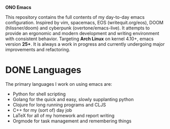 #+BEGIN_CENTER
*ONO Emacs*
#+END_CENTER

[[./ono-screenshot.png]]

This repository contains the full contents of my day-to-day emacs configuration. Inspired by vim, spacemacs, EOS (writequit.org/eos), DOOM (hlissner/doom) and cyberpunk (overtone/emacs-live). It attempts to provide an ergonomic and modern development and writing environment with consistent behavior. Targeting *Arch Linux* on kernel 4.10+, emacs version *25+*. It is always a work in progress and currently undergoing major improvements and refactoring.

* DONE Languages
The primary languages I work on using emacs are:
- Python for shell scripting
- Golang for the quick and easy, slowly supplanting python
- Clojure for long running programs and CLJS
- C++ for my (sort of) day job
- LaTeX for all of my homework and report writing
- Orgmode for task management and remembering things
	
